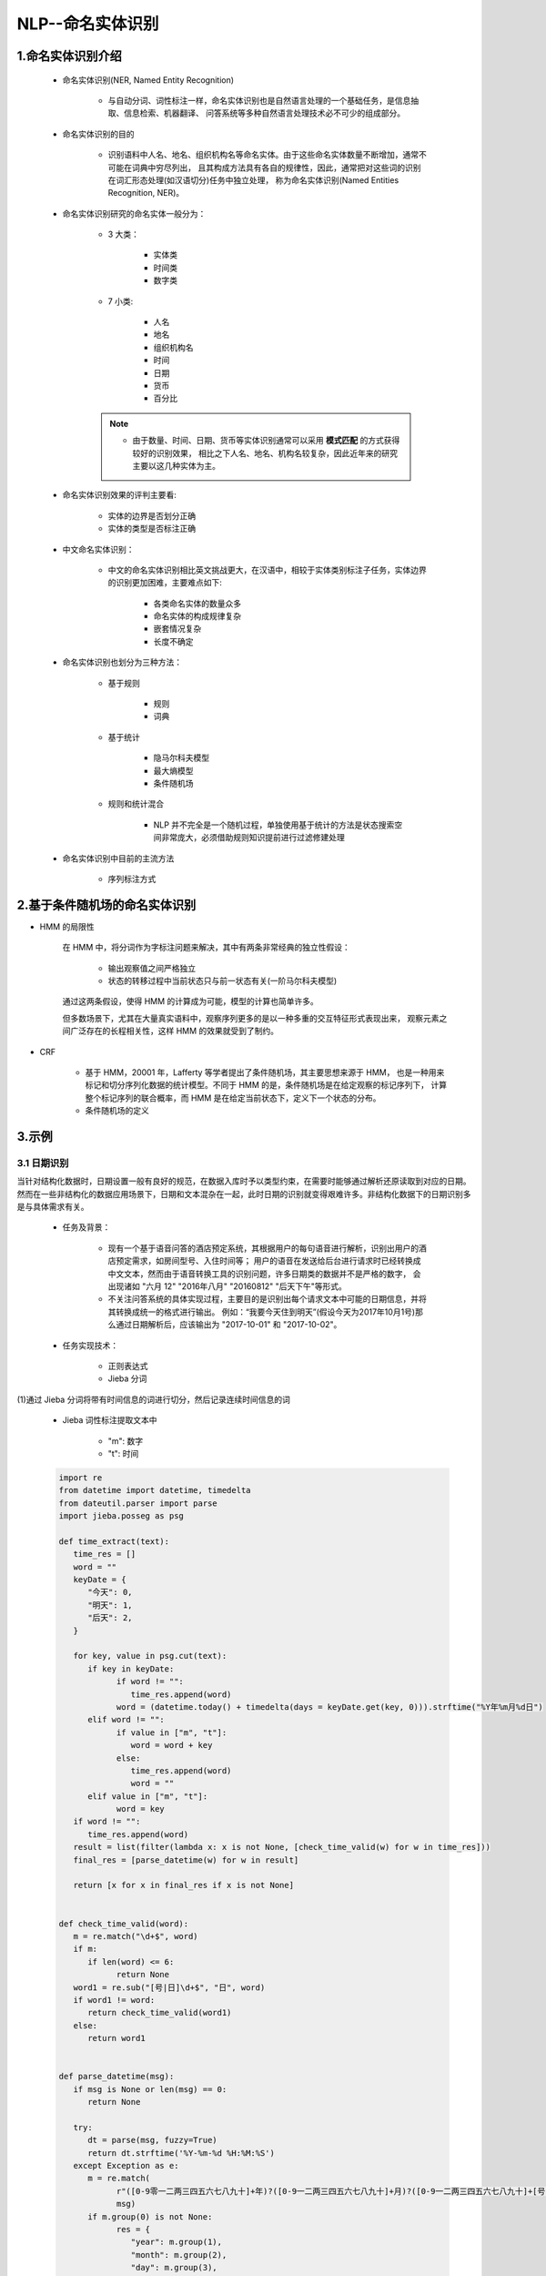 
NLP--命名实体识别
=================================================

1.命名实体识别介绍
-------------------------------------------------

   - 命名实体识别(NER, Named Entity Recognition)

      - 与自动分词、词性标注一样，命名实体识别也是自然语言处理的一个基础任务，是信息抽取、信息检索、机器翻译、
        问答系统等多种自然语言处理技术必不可少的组成部分。

   - 命名实体识别的目的
      
      - 识别语料中人名、地名、组织机构名等命名实体。由于这些命名实体数量不断增加，通常不可能在词典中穷尽列出，
        且其构成方法具有各自的规律性，因此，通常把对这些词的识别在词汇形态处理(如汉语切分)任务中独立处理，
        称为命名实体识别(Named Entities Recognition, NER)。

   - 命名实体识别研究的命名实体一般分为：

      - 3 大类：

         - 实体类
         - 时间类
         - 数字类

      - 7 小类:

         - 人名
         - 地名
         - 组织机构名
         - 时间
         - 日期
         - 货币
         - 百分比

      .. note:: 

         - 由于数量、时间、日期、货币等实体识别通常可以采用 **模式匹配** 的方式获得较好的识别效果，
           相比之下人名、地名、机构名较复杂，因此近年来的研究主要以这几种实体为主。

   - 命名实体识别效果的评判主要看:

      - 实体的边界是否划分正确
      - 实体的类型是否标注正确

   - 中文命名实体识别：

      - 中文的命名实体识别相比英文挑战更大，在汉语中，相较于实体类别标注子任务，实体边界的识别更加困难，主要难点如下:

         - 各类命名实体的数量众多
         - 命名实体的构成规律复杂
         - 嵌套情况复杂
         - 长度不确定

   - 命名实体识别也划分为三种方法：

      - 基于规则

         - 规则
         - 词典

      - 基于统计

         - 隐马尔科夫模型
         - 最大熵模型
         - 条件随机场

      - 规则和统计混合

         - NLP 并不完全是一个随机过程，单独使用基于统计的方法是状态搜索空间非常庞大，必须借助规则知识提前进行过滤修建处理

   - 命名实体识别中目前的主流方法
   
      - 序列标注方式

2.基于条件随机场的命名实体识别
-------------------------------------------------

- HMM 的局限性

   在 HMM 中，将分词作为字标注问题来解决，其中有两条非常经典的独立性假设：

      - 输出观察值之间严格独立
      - 状态的转移过程中当前状态只与前一状态有关(一阶马尔科夫模型)

   通过这两条假设，使得 HMM 的计算成为可能，模型的计算也简单许多。

   但多数场景下，尤其在大量真实语料中，观察序列更多的是以一种多重的交互特征形式表现出来，
   观察元素之间广泛存在的长程相关性，这样 HMM 的效果就受到了制约。

- CRF

   - 基于 HMM，20001 年，Lafferty 等学者提出了条件随机场，其主要思想来源于 HMM，
     也是一种用来标记和切分序列化数据的统计模型。不同于 HMM 的是，条件随机场是在给定观察的标记序列下，
     计算整个标记序列的联合概率，而 HMM 是在给定当前状态下，定义下一个状态的分布。


   - 条件随机场的定义


3.示例
-------------------------------------------------

3.1 日期识别
~~~~~~~~~~~~~~~~~~~~~~~~

当针对结构化数据时，日期设置一般有良好的规范，在数据入库时予以类型约束，在需要时能够通过解析还原读取到对应的日期。
然而在一些非结构化的数据应用场景下，日期和文本混杂在一起，此时日期的识别就变得艰难许多。非结构化数据下的日期识别多是与具体需求有关。

   - 任务及背景：

      - 现有一个基于语音问答的酒店预定系统，其根据用户的每句语音进行解析，识别出用户的酒店预定需求，如房间型号、入住时间等；
        用户的语音在发送给后台进行请求时已经转换成中文文本，然而由于语音转换工具的识别问题，许多日期类的数据并不是严格的数字，
        会出现诸如 "六月 12" "2016年八月" "20160812" "后天下午"等形式。

      - 不关注问答系统的具体实现过程，主要目的是识别出每个请求文本中可能的日期信息，并将其转换成统一的格式进行输出。
        例如：“我要今天住到明天”(假设今天为2017年10月1号)那么通过日期解析后，应该输出为 "2017-10-01" 和 "2017-10-02"。

   - 任务实现技术：

      - 正则表达式
      - Jieba 分词

(1)通过 Jieba 分词将带有时间信息的词进行切分，然后记录连续时间信息的词

   - Jieba 词性标注提取文本中
   
      - "m": 数字
      - "t": 时间

   .. code-block:: python

      import re
      from datetime import datetime, timedelta
      from dateutil.parser import parse
      import jieba.posseg as psg

      def time_extract(text):
         time_res = []
         word = ""
         keyDate = {
            "今天": 0,
            "明天": 1,
            "后天": 2,
         }

         for key, value in psg.cut(text):
            if key in keyDate:
                  if word != "":
                     time_res.append(word)
                  word = (datetime.today() + timedelta(days = keyDate.get(key, 0))).strftime("%Y年%m月%d日")
            elif word != "":
                  if value in ["m", "t"]:
                     word = word + key
                  else:
                     time_res.append(word)
                     word = ""
            elif value in ["m", "t"]:
                  word = key
         if word != "":
            time_res.append(word)
         result = list(filter(lambda x: x is not None, [check_time_valid(w) for w in time_res]))
         final_res = [parse_datetime(w) for w in result]

         return [x for x in final_res if x is not None]


      def check_time_valid(word):
         m = re.match("\d+$", word)
         if m:
            if len(word) <= 6:
                  return None
         word1 = re.sub("[号|日]\d+$", "日", word)
         if word1 != word:
            return check_time_valid(word1)
         else:
            return word1


      def parse_datetime(msg):
         if msg is None or len(msg) == 0:
            return None

         try:
            dt = parse(msg, fuzzy=True)
            return dt.strftime('%Y-%m-%d %H:%M:%S')
         except Exception as e:
            m = re.match(
                  r"([0-9零一二两三四五六七八九十]+年)?([0-9一二两三四五六七八九十]+月)?([0-9一二两三四五六七八九十]+[号日])?([上中下午晚早]+)?([0-9零一二两三四五六七八九十百]+[点:\.时])?([0-9零一二三四五六七八九十百]+分?)?([0-9零一二三四五六七八九十百]+秒)?",
                  msg)
            if m.group(0) is not None:
                  res = {
                     "year": m.group(1),
                     "month": m.group(2),
                     "day": m.group(3),
                     "hour": m.group(5) if m.group(5) is not None else '00',
                     "minute": m.group(6) if m.group(6) is not None else '00',
                     "second": m.group(7) if m.group(7) is not None else '00',
                  }
                  params = {}

                  for name in res:
                     if res[name] is not None and len(res[name]) != 0:
                        tmp = None
                        if name == 'year':
                              tmp = year2dig(res[name][:-1])
                        else:
                              tmp = cn2dig(res[name][:-1])
                        if tmp is not None:
                              params[name] = int(tmp)
                  target_date = datetime.today().replace(**params)
                  is_pm = m.group(4)
                  if is_pm is not None:
                     if is_pm == u'下午' or is_pm == u'晚上' or is_pm =='中午':
                        hour = target_date.time().hour
                        if hour < 12:
                              target_date = target_date.replace(hour=hour + 12)
                  return target_date.strftime('%Y-%m-%d %H:%M:%S')
            else:
                  return None


      UTIL_CN_NUM = {
         '零': 0, '一': 1, '二': 2, '两': 2, '三': 3, '四': 4,
         '五': 5, '六': 6, '七': 7, '八': 8, '九': 9,
         '0': 0, '1': 1, '2': 2, '3': 3, '4': 4,
         '5': 5, '6': 6, '7': 7, '8': 8, '9': 9
      }
      UTIL_CN_UNIT = {'十': 10, '百': 100, '千': 1000, '万': 10000}

      def cn2dig(src):
         if src == "":
            return None
         m = re.match("\d+", src)
         if m:
            return int(m.group(0))
         rsl = 0
         unit = 1
         for item in src[::-1]:
            if item in UTIL_CN_UNIT.keys():
                  unit = UTIL_CN_UNIT[item]
            elif item in UTIL_CN_NUM.keys():
                  num = UTIL_CN_NUM[item]
                  rsl += num * unit
            else:
                  return None
         if rsl < unit:
            rsl += unit
         return rsl

      def year2dig(year):
         res = ''
         for item in year:
            if item in UTIL_CN_NUM.keys():
                  res = res + str(UTIL_CN_NUM[item])
            else:
                  res = res + item
         m = re.match("\d+", res)
         if m:
            if len(m.group(0)) == 2:
                  return int(datetime.datetime.today().year/100)*100 + int(m.group(0))
            else:
                  return int(m.group(0))
         else:
            return None

      text1 = '我要住到明天下午三点'
      print(text1, time_extract(text1), sep=':')

      text2 = '预定28号的房间'
      print(text2, time_extract(text2), sep=':')

      text3 = '我要从26号下午4点住到11月2号'
      print(text3, time_extract(text3), sep=':')

      text4 = '我要预订今天到30的房间'
      print(text4, time_extract(text4), sep=':')

      text5 = '今天30号呵呵'
      print(text5, time_extract(text5), sep=':')


3.2 地名识别
~~~~~~~~~~~~~~~~~~~~~~~~~

   地名识别中将采用基于条件随机场的方法进行地名识别任务. 条件随机场模型的实现需要先安装 CRF++，它是一款基于 C++ 高效实现 CRF 的工具。

   - 1.CRF++ 安装

      - Windows 安装：

         - 下载二进制版本：https://taku910.github.io/crfpp/

      - Linux/macOS 安装(>gcc3.0)：

         - 下载源码：https://github.com/taku910/crfpp

         - 安装

            .. code-block:: shell

               $ git clone https://github.com/taku910/crfpp
               $ cd crfpp
               $ ./configure
               $ make
               $ sudo make install

   - 2.CRF++ Python 接口, 可以通过接口加载训练好的模型

      .. code-block:: shell

         cd python
         python setup.py build
         sudo python setup.py install

   - 3.使用 CRF++ 进行地名识别

      - 任务及背景：

         - 采用的预料数据集，是 1998 年人民日报分词数据集，该语料数据集主要是一个词性标注集。
           可以使用其中被标记为 "ns" 的部分来构造地名识别语料。如："[香港/ns特别/a行政区/n]ns"，
           可以提取出 "香港特别行政区(中括号以内的"ns"在这里不再单独作为一个地名)"。按照这种思路，
           对人民日报语料进行数据分析，并切割了部分作为测试集进行验证。

      - (1)确定标签体系

         - 如同分词和词性标注一样，命名实体识别也有自己的标签体系。一般用户可以按照自己的想法自行设计，
           如下为地理位置标记规范，即针对每个字标记为："B", "E", "M", "S", "O" 中的一个：

               ======= ==================================
               标注     含义
               ======= ==================================
               B        当前词为地理命名实体的首部
               M        当前词为地理命名实体的内部
               E        当前词为地理命名实体的尾部
               S        当前词单独构成地理命名实体
               O        当前词不是地理命名实体或组成部分
               ======= ==================================

      - (2)语料数据处理

         - CRF++ 的训练数据要求一定的格式，一般是一行一个 token，一句话由多行 token 组成，多个句子之间用空行分开。
           其中每行又分成多列，除最后一列之外，其他列表示特征。因此一般至少需要两列，最后一列表示要预测的标签("B", "E", "M", "S", "O")。

         .. code-block:: python

            pass
            

      - (3)特征模板设计

      - (4)模型训练和测试

      - (5)模型使用

